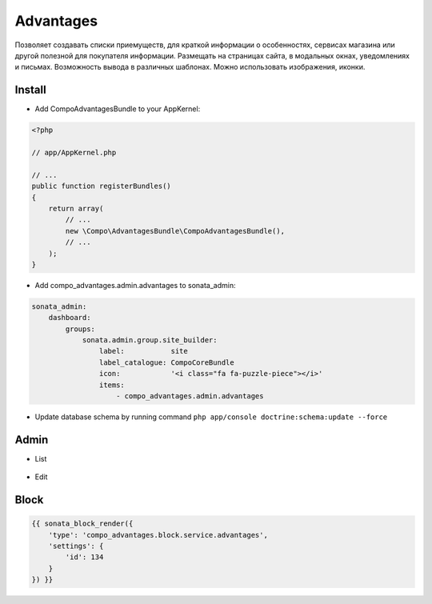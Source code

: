 Advantages
============

Позволяет создавать списки приемуществ, для краткой информации о особенностях, сервисах магазина или другой полезной для покупателя информации.
Размещать на страницах сайта, в модальных окнах, уведомлениях и письмах.
Возможность вывода в различных шаблонах.
Можно использовать изображения, иконки.

Install
-------------------

* Add CompoAdvantagesBundle to your AppKernel:

.. code-block:: php

    <?php

    // app/AppKernel.php

    // ...
    public function registerBundles()
    {
        return array(
            // ...
            new \Compo\AdvantagesBundle\CompoAdvantagesBundle(),
            // ...
        );
    }

* Add compo_advantages.admin.advantages to sonata_admin:

.. code-block:: yaml

    sonata_admin:
        dashboard:
            groups:
                sonata.admin.group.site_builder:
                    label:           site
                    label_catalogue: CompoCoreBundle
                    icon:            '<i class="fa fa-puzzle-piece"></i>'
                    items:
                        - compo_advantages.admin.advantages

* Update database schema by running command ``php app/console doctrine:schema:update --force``

Admin
-------------------

* List

.. figure:: ../images/advantages/advantages_list.png
    :align: center

* Edit

.. figure:: ../images/advantages/advantages_advantagesitem_edit.png
    :align: center

Block
-------------------

.. code-block:: bash

    {{ sonata_block_render({
        'type': 'compo_advantages.block.service.advantages',
        'settings': {
            'id': 134
        }
    }) }}

.. figure:: ../images/advantages/advantages_block.png
    :align: center
